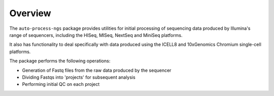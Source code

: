 Overview
========

The ``auto-process-ngs`` package provides utilities for initial processing
of sequencing data produced by Illumina's range of sequencers, including
the HISeq, MISeq, NextSeq and MiniSeq platforms.

It also has functionality to deal specifically with data produced using
the ICELL8 and 10xGenomics Chromium single-cell platforms.

The package performs the following operations:

- Generation of Fastq files from the raw data produced by the sequencer
- Dividing Fastqs into 'projects' for subsequent analysis
- Performing initial QC on each project
